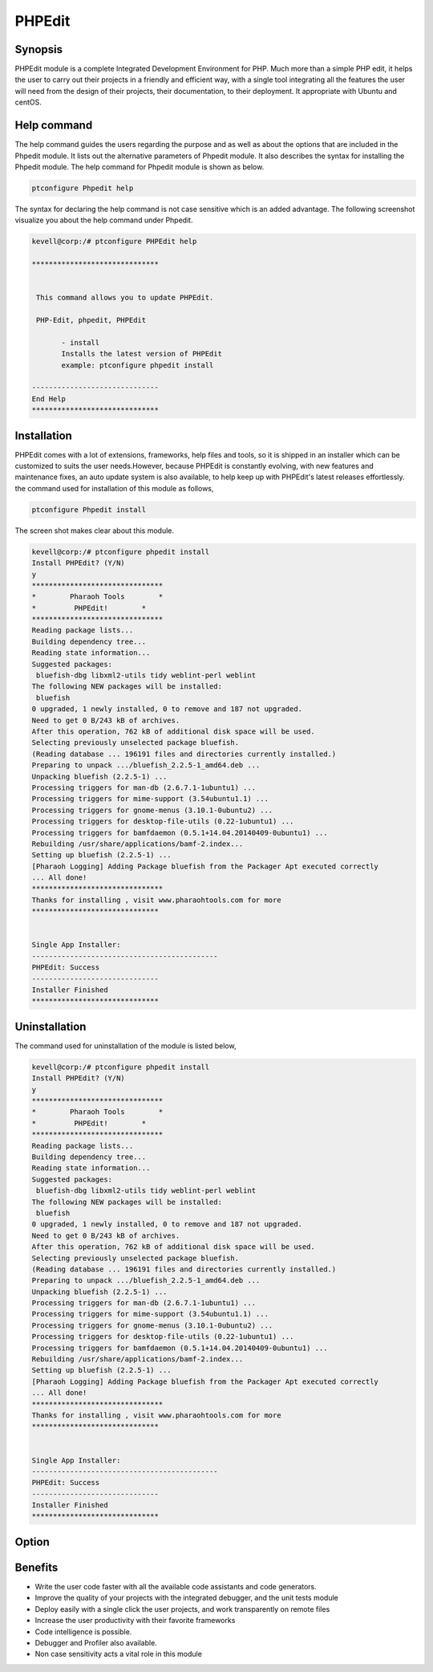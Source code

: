 =========
PHPEdit  
=========

Synopsis
------------
PHPEdit module is a complete Integrated Development Environment for PHP. Much more than a simple PHP edit, it helps the user to carry out their projects in a friendly and efficient way, with a single tool integrating all the features the user will need from the design of their projects, their documentation, to their deployment. It appropriate with Ubuntu and centOS. 

Help command
-----------------------

The help command guides the users regarding the purpose and as well as about the options that are included in the Phpedit module. It lists out the alternative parameters of Phpedit module. It also describes the syntax for installing the Phpedit module. The help command for Phpedit module is shown as below.

.. code-block:: bash

		ptconfigure Phpedit help

The syntax for declaring the help command is not case sensitive which is an added advantage. The following screenshot visualize you about the help command under Phpedit.


.. code-block:: bash

 kevell@corp:/# ptconfigure PHPEdit help

 ******************************


  This command allows you to update PHPEdit.

  PHP-Edit, phpedit, PHPEdit

        - install
        Installs the latest version of PHPEdit
        example: ptconfigure phpedit install

 ------------------------------
 End Help
 ******************************


Installation
----------------

PHPEdit comes with a lot of extensions, frameworks, help files and tools, so it is shipped in an installer which can be customized to suits the user needs.However, because PHPEdit is constantly evolving, with new features and maintenance fixes, an auto update system is also available, to help keep up with PHPEdit's latest releases effortlessly. the command used for installation of this module as follows,

.. code-block:: bash

		ptconfigure Phpedit install

The screen shot makes clear about this module.


.. code-block:: bash

 kevell@corp:/# ptconfigure phpedit install
 Install PHPEdit? (Y/N) 
 y
 *******************************
 *        Pharaoh Tools        *
 *         PHPEdit!        *
 *******************************
 Reading package lists...
 Building dependency tree...
 Reading state information...
 Suggested packages:
  bluefish-dbg libxml2-utils tidy weblint-perl weblint
 The following NEW packages will be installed:
  bluefish
 0 upgraded, 1 newly installed, 0 to remove and 187 not upgraded.
 Need to get 0 B/243 kB of archives.
 After this operation, 762 kB of additional disk space will be used.
 Selecting previously unselected package bluefish.
 (Reading database ... 196191 files and directories currently installed.)
 Preparing to unpack .../bluefish_2.2.5-1_amd64.deb ...
 Unpacking bluefish (2.2.5-1) ...
 Processing triggers for man-db (2.6.7.1-1ubuntu1) ...
 Processing triggers for mime-support (3.54ubuntu1.1) ...
 Processing triggers for gnome-menus (3.10.1-0ubuntu2) ...
 Processing triggers for desktop-file-utils (0.22-1ubuntu1) ...
 Processing triggers for bamfdaemon (0.5.1+14.04.20140409-0ubuntu1) ...
 Rebuilding /usr/share/applications/bamf-2.index...
 Setting up bluefish (2.2.5-1) ...
 [Pharaoh Logging] Adding Package bluefish from the Packager Apt executed correctly
 ... All done!
 *******************************
 Thanks for installing , visit www.pharaohtools.com for more
 ****************************** 


 Single App Installer:
 --------------------------------------------
 PHPEdit: Success
 ------------------------------
 Installer Finished
 ******************************


Uninstallation
----------------

The command used for uninstallation of the module is listed below,

.. code-block:: bash


 kevell@corp:/# ptconfigure phpedit install
 Install PHPEdit? (Y/N) 
 y
 *******************************
 *        Pharaoh Tools        *
 *         PHPEdit!        *
 *******************************
 Reading package lists...
 Building dependency tree...
 Reading state information...
 Suggested packages:
  bluefish-dbg libxml2-utils tidy weblint-perl weblint
 The following NEW packages will be installed:
  bluefish
 0 upgraded, 1 newly installed, 0 to remove and 187 not upgraded.
 Need to get 0 B/243 kB of archives.
 After this operation, 762 kB of additional disk space will be used.
 Selecting previously unselected package bluefish.
 (Reading database ... 196191 files and directories currently installed.)
 Preparing to unpack .../bluefish_2.2.5-1_amd64.deb ...
 Unpacking bluefish (2.2.5-1) ...
 Processing triggers for man-db (2.6.7.1-1ubuntu1) ...
 Processing triggers for mime-support (3.54ubuntu1.1) ...
 Processing triggers for gnome-menus (3.10.1-0ubuntu2) ...
 Processing triggers for desktop-file-utils (0.22-1ubuntu1) ...
 Processing triggers for bamfdaemon (0.5.1+14.04.20140409-0ubuntu1) ...
 Rebuilding /usr/share/applications/bamf-2.index...
 Setting up bluefish (2.2.5-1) ...
 [Pharaoh Logging] Adding Package bluefish from the Packager Apt executed correctly
 ... All done!
 *******************************
 Thanks for installing , visit www.pharaohtools.com for more
 ****************************** 


 Single App Installer:
 --------------------------------------------
 PHPEdit: Success
 ------------------------------
 Installer Finished
 ******************************


Option
-----------

.. cssclass:: table-bordered

 +------------------------------+----------------------------------+------------------+------------------------------------------------+
 | Parameters			| Alternative Parameters	   | Options	      | Comments				       |
 +==============================+==================================+==================+================================================+
 |Install phpedit? (Y/N)        | Instead of PHP-Edit, the         | Y		      | The user wish to proceed the installation      |
 | 			        | following alternatives can also  |                  | process.				       |
 |				| be used: phpedit,PHPEdit         | 		      |						       |
 +------------------------------+----------------------------------+------------------+------------------------------------------------+
 |Install phpedit? (Y/N)        | Instead of PHP-Edit, the         | N                | The user wish to quit the installation         |
 |                              | following alternatives can also  |                  | process.                                       |
 |                              | be used: phpedit,PHPEdit        ||                  |                                                |
 +------------------------------+----------------------------------+------------------+------------------------------------------------+

Benefits
---------------

* Write the user code faster with all the available code assistants and code generators.
* Improve the quality of your projects with the integrated debugger, and the unit tests module
* Deploy easily with a single click the user projects, and work transparently on remote files
* Increase the user productivity with their favorite frameworks
* Code intelligence is possible.
* Debugger and Profiler also available.
* Non case sensitivity acts a vital role in this module 



